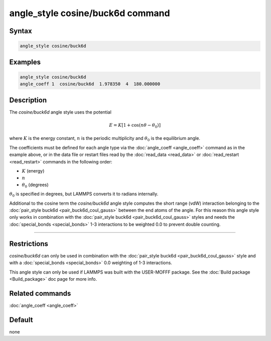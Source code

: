 .. index:: angle_style cosine/buck6d

angle_style cosine/buck6d command
=================================

Syntax
""""""

.. code-block:: LAMMPS

   angle_style cosine/buck6d

Examples
""""""""

.. code-block:: LAMMPS

   angle_style cosine/buck6d
   angle_coeff 1  cosine/buck6d  1.978350  4  180.000000

Description
"""""""""""

The *cosine/buck6d* angle style uses the potential

.. math::

   E = K \left[ 1 + \cos(n\theta - \theta_0)\right]

where :math:`K` is the energy constant, :math:`n` is the periodic multiplicity and
:math:`\theta_0` is the equilibrium angle.

The coefficients must be defined for each angle type via the
:doc:`angle_coeff <angle_coeff>` command as in the example above, or in
the data file or restart files read by the :doc:`read_data <read_data>`
or :doc:`read_restart <read_restart>` commands in the following order:

* :math:`K` (energy)
* :math:`n`
* :math:`\theta_0` (degrees)

:math:`\theta_0` is specified in degrees, but LAMMPS converts it to radians
internally.

Additional to the cosine term the *cosine/buck6d* angle style computes
the short range (vdW) interaction belonging to the
:doc:`pair_style buck6d <pair_buck6d_coul_gauss>` between the end atoms of the
angle.  For this reason this angle style only works in combination
with the :doc:`pair_style buck6d <pair_buck6d_coul_gauss>` styles and needs
the :doc:`special_bonds <special_bonds>` 1-3 interactions to be weighted
0.0 to prevent double counting.

----------

Restrictions
""""""""""""

*cosine/buck6d* can only be used in combination with the
:doc:`pair_style buck6d <pair_buck6d_coul_gauss>` style and with a
:doc:`special_bonds <special_bonds>` 0.0 weighting of 1-3 interactions.

This angle style can only be used if LAMMPS was built with the
USER-MOFFF package.  See the :doc:`Build package <Build_package>` doc
page for more info.

Related commands
""""""""""""""""

:doc:`angle_coeff <angle_coeff>`

Default
"""""""

none
